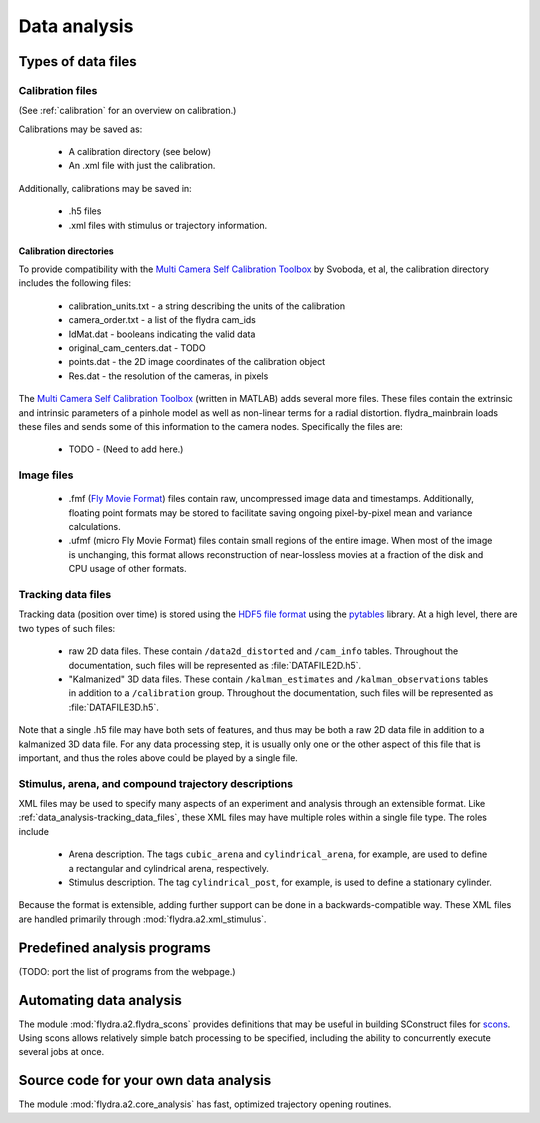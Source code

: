 Data analysis
*************

Types of data files
===================

.. _data_analysis-file_types-calibration_files:

Calibration files
-----------------

(See :ref:`calibration` for an overview on calibration.)

Calibrations may be saved as:

 * A calibration directory (see below)

 * An .xml file with just the calibration.

Additionally, calibrations may be saved in:

 * .h5 files

 * .xml files with stimulus or trajectory information.

Calibration directories
.......................

To provide compatibility with the `Multi Camera Self Calibration
Toolbox`_ by Svoboda, et al, the calibration directory includes the
following files:

 * calibration_units.txt - a string describing the units of the calibration
 * camera_order.txt - a list of the flydra cam_ids
 * IdMat.dat - booleans indicating the valid data
 * original_cam_centers.dat - TODO
 * points.dat - the 2D image coordinates of the calibration object
 * Res.dat - the resolution of the cameras, in pixels

The `Multi Camera Self Calibration Toolbox`_ (written in MATLAB) adds
several more files. These files contain the extrinsic and intrinsic
parameters of a pinhole model as well as non-linear terms for a radial
distortion. flydra_mainbrain loads these files and sends some of this
information to the camera nodes. Specifically the files are:

 * TODO - (Need to add here.)

.. _Multi Camera Self Calibration Toolbox: http://cmp.felk.cvut.cz/%7Esvoboda/SelfCal/index.html

Image files
-----------

 * .fmf (`Fly Movie Format`_) files contain raw, uncompressed image
   data and timestamps. Additionally, floating point formats may be
   stored to facilitate saving ongoing pixel-by-pixel mean and
   variance calculations.

 * .ufmf (micro Fly Movie Format) files contain small regions of the
   entire image. When most of the image is unchanging, this format
   allows reconstruction of near-lossless movies at a fraction of the
   disk and CPU usage of other formats.

.. _Fly Movie Format: http://code.astraw.com/projects/motmot

.. _data_analysis-tracking_data_files:

Tracking data files
-------------------

Tracking data (position over time) is stored using the `HDF5 file
format`_ using the pytables_ library. At a high level, there are two
types of such files:

 * raw 2D data files. These contain ``/data2d_distorted`` and
   ``/cam_info`` tables. Throughout the documentation, such files will
   be represented as :file:`DATAFILE2D.h5`.

 * "Kalmanized" 3D data files. These contain ``/kalman_estimates`` and
   ``/kalman_observations`` tables in addition to a ``/calibration``
   group.  Throughout the documentation, such files will be
   represented as :file:`DATAFILE3D.h5`.

Note that a single .h5 file may have both sets of features, and thus
may be both a raw 2D data file in addition to a kalmanized 3D data
file. For any data processing step, it is usually only one or the
other aspect of this file that is important, and thus the roles above
could be played by a single file.

.. _HDF5 file format: http://www.hdfgroup.org/HDF5/index.html
.. _pytables: http://pytables.org

Stimulus, arena, and compound trajectory descriptions
-----------------------------------------------------

XML files may be used to specify many aspects of an experiment and
analysis through an extensible format. Like
:ref:`data_analysis-tracking_data_files`, these XML files may have
multiple roles within a single file type. The roles include

 * Arena description. The tags ``cubic_arena`` and
   ``cylindrical_arena``, for example, are used to define a
   rectangular and cylindrical arena, respectively.

 * Stimulus description. The tag ``cylindrical_post``, for example, is
   used to define a stationary cylinder.

Because the format is extensible, adding further support can be done
in a backwards-compatible way. These XML files are handled primarily
through :mod:`flydra.a2.xml_stimulus`.

Predefined analysis programs
============================

(TODO: port the list of programs from the webpage.)

Automating data analysis
========================

The module :mod:`flydra.a2.flydra_scons` provides definitions that may
be useful in building SConstruct files for scons_. Using scons allows
relatively simple batch processing to be specified, including the
ability to concurrently execute several jobs at once.

.. _scons: http://scons.org

Source code for your own data analysis
======================================

The module :mod:`flydra.a2.core_analysis` has fast, optimized
trajectory opening routines.

